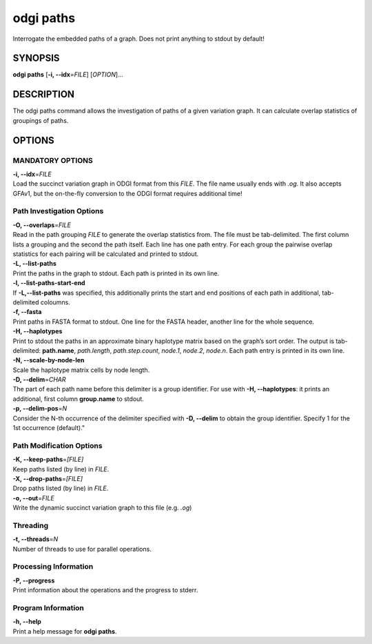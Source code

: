 .. _odgi paths:

#########
odgi paths
#########

Interrogate the embedded paths of a graph. Does not print anything to stdout by default!

SYNOPSIS
========

**odgi paths** [**-i, --idx**\ =\ *FILE*] [*OPTION*]…

DESCRIPTION
===========

The odgi paths command allows the investigation of paths of a given
variation graph. It can calculate overlap statistics of groupings of
paths.

OPTIONS
=======

MANDATORY OPTIONS
--------------

| **-i, --idx**\ =\ *FILE*
| Load the succinct variation graph in ODGI format from this *FILE*. The file name usually ends with *.og*. It also accepts GFAv1, but the on-the-fly conversion to the ODGI format requires additional time!

Path Investigation Options
---------------------

| **-O, --overlaps**\ =\ *FILE*
| Read in the path grouping *FILE* to generate the overlap statistics
  from. The file must be tab-delimited. The first column lists a
  grouping and the second the path itself. Each line has one path entry.
  For each group the pairwise overlap statistics for each pairing will
  be calculated and printed to stdout.

| **-L, --list-paths**
| Print the paths in the graph to stdout. Each path is printed in its
  own line.

| **-l, --list-paths-start-end**
| If **-L,--list-paths** was specified, this additionally prints the start and end positions of each path in additional, tab-delimited coloumns.

| **-f, --fasta**
| Print paths in FASTA format to stdout. One line for the FASTA header, another line for the whole sequence.

| **-H, --haplotypes**
| Print to stdout the paths in an approximate binary haplotype matrix
  based on the graph’s sort order. The output is tab-delimited:
  **path.name**, *path.length*, *path.step.count*, *node.1*,
  *node.2*, *node.n*. Each path entry is printed in its own line.

| **-N, --scale-by-node-len**
| Scale the haplotype matrix cells by node length.

| **-D, --delim**\ =\ *CHAR*
| The part of each path name before this delimiter is a group
  identifier. For use with **-H, --haplotypes**: it prints an additional, first column   **group.name** to stdout.

| **-p, --delim-pos**\ =\ *N*
| Consider the N-th occurrence of the delimiter specified with **-D, --delim** to obtain the
  group identifier. Specify 1 for the 1st occurrence (default)."

Path Modification Options
---------------------
| **-K, --keep-paths**\ =\ *[FILE]*
| Keep paths listed (by line) in *FILE*.

| **-X, --drop-paths**\ =\ *[FILE]*
| Drop paths listed (by line) in *FILE*.

| **-o, --out**\ =\ *FILE*
| Write the dynamic succinct variation graph to this file (e.g. *.og*)

Threading
---------

| **-t, --threads**\ =\ *N*
| Number of threads to use for parallel operations.

Processing Information
----------------------

| **-P, --progress**
| Print information about the operations and the progress to stderr.

Program Information
-------------------

| **-h, --help**
| Print a help message for **odgi paths**.

..
	EXIT STATUS
	===========

	| **0**
	| Success.

	| **1**
	| Failure (syntax or usage error; parameter error; file processing
	  failure; unexpected error).

	BUGS
	====

	Refer to the **odgi** issue tracker at
	https://github.com/pangenome/odgi/issues.
